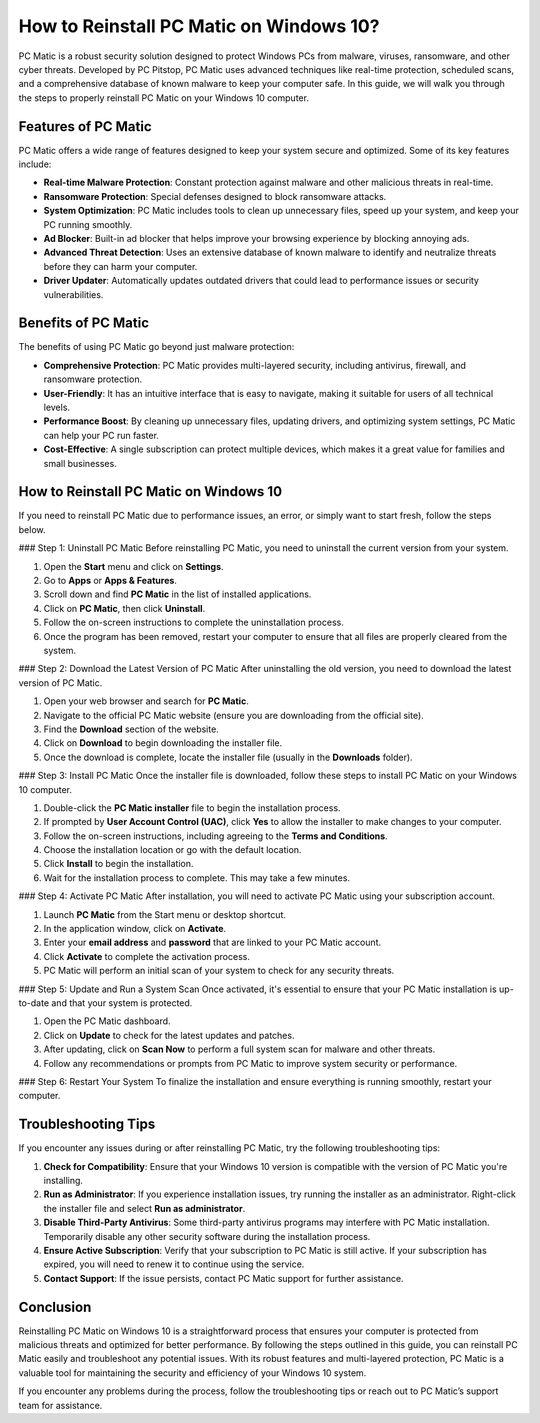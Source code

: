 How to Reinstall PC Matic on Windows 10?
========================================

PC Matic is a robust security solution designed to protect Windows PCs from malware, viruses, ransomware, and other cyber threats. Developed by PC Pitstop, PC Matic uses advanced techniques like real-time protection, scheduled scans, and a comprehensive database of known malware to keep your computer safe. In this guide, we will walk you through the steps to properly reinstall PC Matic on your Windows 10 computer.

Features of PC Matic
--------------------

PC Matic offers a wide range of features designed to keep your system secure and optimized. Some of its key features include:

- **Real-time Malware Protection**: Constant protection against malware and other malicious threats in real-time.
- **Ransomware Protection**: Special defenses designed to block ransomware attacks.
- **System Optimization**: PC Matic includes tools to clean up unnecessary files, speed up your system, and keep your PC running smoothly.
- **Ad Blocker**: Built-in ad blocker that helps improve your browsing experience by blocking annoying ads.
- **Advanced Threat Detection**: Uses an extensive database of known malware to identify and neutralize threats before they can harm your computer.
- **Driver Updater**: Automatically updates outdated drivers that could lead to performance issues or security vulnerabilities.

Benefits of PC Matic
--------------------

The benefits of using PC Matic go beyond just malware protection:

- **Comprehensive Protection**: PC Matic provides multi-layered security, including antivirus, firewall, and ransomware protection.
- **User-Friendly**: It has an intuitive interface that is easy to navigate, making it suitable for users of all technical levels.
- **Performance Boost**: By cleaning up unnecessary files, updating drivers, and optimizing system settings, PC Matic can help your PC run faster.
- **Cost-Effective**: A single subscription can protect multiple devices, which makes it a great value for families and small businesses.

How to Reinstall PC Matic on Windows 10
----------------------------------------

If you need to reinstall PC Matic due to performance issues, an error, or simply want to start fresh, follow the steps below.

### Step 1: Uninstall PC Matic
Before reinstalling PC Matic, you need to uninstall the current version from your system.

1. Open the **Start** menu and click on **Settings**.
2. Go to **Apps** or **Apps & Features**.
3. Scroll down and find **PC Matic** in the list of installed applications.
4. Click on **PC Matic**, then click **Uninstall**.
5. Follow the on-screen instructions to complete the uninstallation process.
6. Once the program has been removed, restart your computer to ensure that all files are properly cleared from the system.

### Step 2: Download the Latest Version of PC Matic
After uninstalling the old version, you need to download the latest version of PC Matic.

1. Open your web browser and search for **PC Matic**.
2. Navigate to the official PC Matic website (ensure you are downloading from the official site).
3. Find the **Download** section of the website.
4. Click on **Download** to begin downloading the installer file.
5. Once the download is complete, locate the installer file (usually in the **Downloads** folder).

### Step 3: Install PC Matic
Once the installer file is downloaded, follow these steps to install PC Matic on your Windows 10 computer.

1. Double-click the **PC Matic installer** file to begin the installation process.
2. If prompted by **User Account Control (UAC)**, click **Yes** to allow the installer to make changes to your computer.
3. Follow the on-screen instructions, including agreeing to the **Terms and Conditions**.
4. Choose the installation location or go with the default location.
5. Click **Install** to begin the installation.
6. Wait for the installation process to complete. This may take a few minutes.

### Step 4: Activate PC Matic
After installation, you will need to activate PC Matic using your subscription account.

1. Launch **PC Matic** from the Start menu or desktop shortcut.
2. In the application window, click on **Activate**.
3. Enter your **email address** and **password** that are linked to your PC Matic account.
4. Click **Activate** to complete the activation process.
5. PC Matic will perform an initial scan of your system to check for any security threats.

### Step 5: Update and Run a System Scan
Once activated, it's essential to ensure that your PC Matic installation is up-to-date and that your system is protected.

1. Open the PC Matic dashboard.
2. Click on **Update** to check for the latest updates and patches.
3. After updating, click on **Scan Now** to perform a full system scan for malware and other threats.
4. Follow any recommendations or prompts from PC Matic to improve system security or performance.

### Step 6: Restart Your System
To finalize the installation and ensure everything is running smoothly, restart your computer.

Troubleshooting Tips
---------------------

If you encounter any issues during or after reinstalling PC Matic, try the following troubleshooting tips:

1. **Check for Compatibility**: Ensure that your Windows 10 version is compatible with the version of PC Matic you're installing.
2. **Run as Administrator**: If you experience installation issues, try running the installer as an administrator. Right-click the installer file and select **Run as administrator**.
3. **Disable Third-Party Antivirus**: Some third-party antivirus programs may interfere with PC Matic installation. Temporarily disable any other security software during the installation process.
4. **Ensure Active Subscription**: Verify that your subscription to PC Matic is still active. If your subscription has expired, you will need to renew it to continue using the service.
5. **Contact Support**: If the issue persists, contact PC Matic support for further assistance.

Conclusion
----------

Reinstalling PC Matic on Windows 10 is a straightforward process that ensures your computer is protected from malicious threats and optimized for better performance. By following the steps outlined in this guide, you can reinstall PC Matic easily and troubleshoot any potential issues. With its robust features and multi-layered protection, PC Matic is a valuable tool for maintaining the security and efficiency of your Windows 10 system.

If you encounter any problems during the process, follow the troubleshooting tips or reach out to PC Matic’s support team for assistance.
